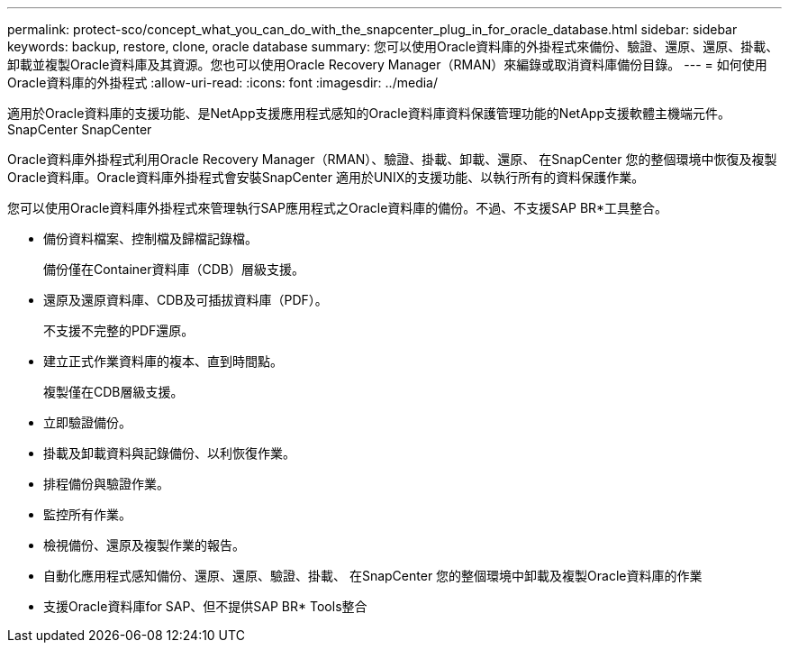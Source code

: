 ---
permalink: protect-sco/concept_what_you_can_do_with_the_snapcenter_plug_in_for_oracle_database.html 
sidebar: sidebar 
keywords: backup, restore, clone, oracle database 
summary: 您可以使用Oracle資料庫的外掛程式來備份、驗證、還原、還原、掛載、 卸載並複製Oracle資料庫及其資源。您也可以使用Oracle Recovery Manager（RMAN）來編錄或取消資料庫備份目錄。 
---
= 如何使用Oracle資料庫的外掛程式
:allow-uri-read: 
:icons: font
:imagesdir: ../media/


[role="lead"]
適用於Oracle資料庫的支援功能、是NetApp支援應用程式感知的Oracle資料庫資料保護管理功能的NetApp支援軟體主機端元件。SnapCenter SnapCenter

Oracle資料庫外掛程式利用Oracle Recovery Manager（RMAN）、驗證、掛載、卸載、還原、 在SnapCenter 您的整個環境中恢復及複製Oracle資料庫。Oracle資料庫外掛程式會安裝SnapCenter 適用於UNIX的支援功能、以執行所有的資料保護作業。

您可以使用Oracle資料庫外掛程式來管理執行SAP應用程式之Oracle資料庫的備份。不過、不支援SAP BR*工具整合。

* 備份資料檔案、控制檔及歸檔記錄檔。
+
備份僅在Container資料庫（CDB）層級支援。

* 還原及還原資料庫、CDB及可插拔資料庫（PDF）。
+
不支援不完整的PDF還原。

* 建立正式作業資料庫的複本、直到時間點。
+
複製僅在CDB層級支援。

* 立即驗證備份。
* 掛載及卸載資料與記錄備份、以利恢復作業。
* 排程備份與驗證作業。
* 監控所有作業。
* 檢視備份、還原及複製作業的報告。
* 自動化應用程式感知備份、還原、還原、驗證、掛載、 在SnapCenter 您的整個環境中卸載及複製Oracle資料庫的作業
* 支援Oracle資料庫for SAP、但不提供SAP BR* Tools整合

